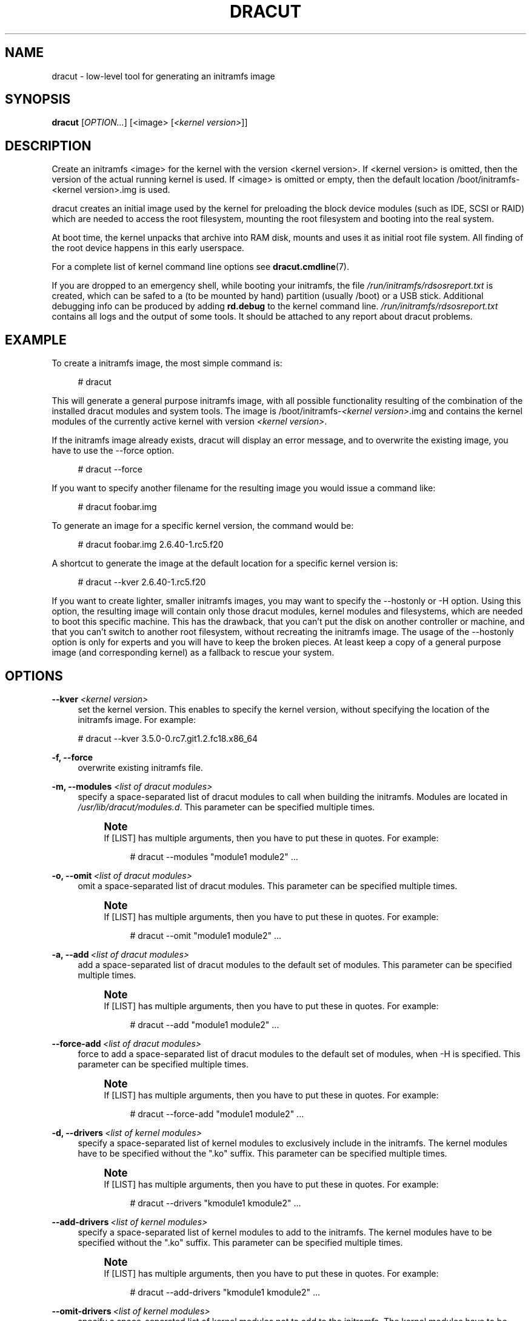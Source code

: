 '\" t
.\"     Title: dracut
.\"    Author: [see the "AUTHORS" section]
.\" Generator: DocBook XSL Stylesheets v1.78.1 <http://docbook.sf.net/>
.\"      Date: 08/20/2013
.\"    Manual: dracut
.\"    Source: dracut
.\"  Language: English
.\"
.TH "DRACUT" "8" "08/20/2013" "dracut" "dracut"
.\" -----------------------------------------------------------------
.\" * Define some portability stuff
.\" -----------------------------------------------------------------
.\" ~~~~~~~~~~~~~~~~~~~~~~~~~~~~~~~~~~~~~~~~~~~~~~~~~~~~~~~~~~~~~~~~~
.\" http://bugs.debian.org/507673
.\" http://lists.gnu.org/archive/html/groff/2009-02/msg00013.html
.\" ~~~~~~~~~~~~~~~~~~~~~~~~~~~~~~~~~~~~~~~~~~~~~~~~~~~~~~~~~~~~~~~~~
.ie \n(.g .ds Aq \(aq
.el       .ds Aq '
.\" -----------------------------------------------------------------
.\" * set default formatting
.\" -----------------------------------------------------------------
.\" disable hyphenation
.nh
.\" disable justification (adjust text to left margin only)
.ad l
.\" -----------------------------------------------------------------
.\" * MAIN CONTENT STARTS HERE *
.\" -----------------------------------------------------------------
.SH "NAME"
dracut \- low\-level tool for generating an initramfs image
.SH "SYNOPSIS"
.sp
\fBdracut\fR [\fIOPTION\&...\fR] [<image> [\fI<kernel version>\fR]]
.SH "DESCRIPTION"
.sp
Create an initramfs <image> for the kernel with the version <kernel version>\&. If <kernel version> is omitted, then the version of the actual running kernel is used\&. If <image> is omitted or empty, then the default location /boot/initramfs\-<kernel version>\&.img is used\&.
.sp
dracut creates an initial image used by the kernel for preloading the block device modules (such as IDE, SCSI or RAID) which are needed to access the root filesystem, mounting the root filesystem and booting into the real system\&.
.sp
At boot time, the kernel unpacks that archive into RAM disk, mounts and uses it as initial root file system\&. All finding of the root device happens in this early userspace\&.
.sp
For a complete list of kernel command line options see \fBdracut\&.cmdline\fR(7)\&.
.sp
If you are dropped to an emergency shell, while booting your initramfs, the file \fI/run/initramfs/rdsosreport\&.txt\fR is created, which can be safed to a (to be mounted by hand) partition (usually /boot) or a USB stick\&. Additional debugging info can be produced by adding \fBrd\&.debug\fR to the kernel command line\&. \fI/run/initramfs/rdsosreport\&.txt\fR contains all logs and the output of some tools\&. It should be attached to any report about dracut problems\&.
.SH "EXAMPLE"
.sp
To create a initramfs image, the most simple command is:
.sp
.if n \{\
.RS 4
.\}
.nf
# dracut
.fi
.if n \{\
.RE
.\}
.sp
This will generate a general purpose initramfs image, with all possible functionality resulting of the combination of the installed dracut modules and system tools\&. The image is /boot/initramfs\-\fI<kernel version>\fR\&.img and contains the kernel modules of the currently active kernel with version \fI<kernel version>\fR\&.
.sp
If the initramfs image already exists, dracut will display an error message, and to overwrite the existing image, you have to use the \-\-force option\&.
.sp
.if n \{\
.RS 4
.\}
.nf
# dracut \-\-force
.fi
.if n \{\
.RE
.\}
.sp
If you want to specify another filename for the resulting image you would issue a command like:
.sp
.if n \{\
.RS 4
.\}
.nf
# dracut foobar\&.img
.fi
.if n \{\
.RE
.\}
.sp
To generate an image for a specific kernel version, the command would be:
.sp
.if n \{\
.RS 4
.\}
.nf
# dracut foobar\&.img 2\&.6\&.40\-1\&.rc5\&.f20
.fi
.if n \{\
.RE
.\}
.sp
A shortcut to generate the image at the default location for a specific kernel version is:
.sp
.if n \{\
.RS 4
.\}
.nf
# dracut \-\-kver 2\&.6\&.40\-1\&.rc5\&.f20
.fi
.if n \{\
.RE
.\}
.sp
If you want to create lighter, smaller initramfs images, you may want to specify the \-\-hostonly or \-H option\&. Using this option, the resulting image will contain only those dracut modules, kernel modules and filesystems, which are needed to boot this specific machine\&. This has the drawback, that you can\(cqt put the disk on another controller or machine, and that you can\(cqt switch to another root filesystem, without recreating the initramfs image\&. The usage of the \-\-hostonly option is only for experts and you will have to keep the broken pieces\&. At least keep a copy of a general purpose image (and corresponding kernel) as a fallback to rescue your system\&.
.SH "OPTIONS"
.PP
\fB\-\-kver\fR \fI<kernel version>\fR
.RS 4
set the kernel version\&. This enables to specify the kernel version, without specifying the location of the initramfs image\&. For example:
.RE
.sp
.if n \{\
.RS 4
.\}
.nf
# dracut \-\-kver 3\&.5\&.0\-0\&.rc7\&.git1\&.2\&.fc18\&.x86_64
.fi
.if n \{\
.RE
.\}
.PP
\fB\-f, \-\-force\fR
.RS 4
overwrite existing initramfs file\&.
.RE
.PP
\fB\-m, \-\-modules\fR \fI<list of dracut modules>\fR
.RS 4
specify a space\-separated list of dracut modules to call when building the initramfs\&. Modules are located in
\fI/usr/lib/dracut/modules\&.d\fR\&. This parameter can be specified multiple times\&.
.if n \{\
.sp
.\}
.RS 4
.it 1 an-trap
.nr an-no-space-flag 1
.nr an-break-flag 1
.br
.ps +1
\fBNote\fR
.ps -1
.br
If [LIST] has multiple arguments, then you have to put these in quotes\&. For example:
.sp
.if n \{\
.RS 4
.\}
.nf
# dracut \-\-modules "module1 module2"  \&.\&.\&.
.fi
.if n \{\
.RE
.\}
.sp .5v
.RE
.RE
.PP
\fB\-o, \-\-omit\fR\ \&\fI<list of dracut modules>\fR
.RS 4
omit a space\-separated list of dracut modules\&. This parameter can be specified multiple times\&.
.if n \{\
.sp
.\}
.RS 4
.it 1 an-trap
.nr an-no-space-flag 1
.nr an-break-flag 1
.br
.ps +1
\fBNote\fR
.ps -1
.br
If [LIST] has multiple arguments, then you have to put these in quotes\&. For example:
.sp
.if n \{\
.RS 4
.\}
.nf
# dracut \-\-omit "module1 module2"  \&.\&.\&.
.fi
.if n \{\
.RE
.\}
.sp .5v
.RE
.RE
.PP
\fB\-a, \-\-add\fR\ \&\fI<list of dracut modules>\fR
.RS 4
add a space\-separated list of dracut modules to the default set of modules\&. This parameter can be specified multiple times\&.
.if n \{\
.sp
.\}
.RS 4
.it 1 an-trap
.nr an-no-space-flag 1
.nr an-break-flag 1
.br
.ps +1
\fBNote\fR
.ps -1
.br
If [LIST] has multiple arguments, then you have to put these in quotes\&. For example:
.sp
.if n \{\
.RS 4
.\}
.nf
# dracut \-\-add "module1 module2"  \&.\&.\&.
.fi
.if n \{\
.RE
.\}
.sp .5v
.RE
.RE
.PP
\fB\-\-force\-add\fR\ \&\fI<list of dracut modules>\fR
.RS 4
force to add a space\-separated list of dracut modules to the default set of modules, when \-H is specified\&. This parameter can be specified multiple times\&.
.if n \{\
.sp
.\}
.RS 4
.it 1 an-trap
.nr an-no-space-flag 1
.nr an-break-flag 1
.br
.ps +1
\fBNote\fR
.ps -1
.br
If [LIST] has multiple arguments, then you have to put these in quotes\&. For example:
.sp
.if n \{\
.RS 4
.\}
.nf
# dracut \-\-force\-add "module1 module2"  \&.\&.\&.
.fi
.if n \{\
.RE
.\}
.sp .5v
.RE
.RE
.PP
\fB\-d, \-\-drivers\fR\ \&\fI<list of kernel modules>\fR
.RS 4
specify a space\-separated list of kernel modules to exclusively include in the initramfs\&. The kernel modules have to be specified without the "\&.ko" suffix\&. This parameter can be specified multiple times\&.
.if n \{\
.sp
.\}
.RS 4
.it 1 an-trap
.nr an-no-space-flag 1
.nr an-break-flag 1
.br
.ps +1
\fBNote\fR
.ps -1
.br
If [LIST] has multiple arguments, then you have to put these in quotes\&. For example:
.sp
.if n \{\
.RS 4
.\}
.nf
# dracut \-\-drivers "kmodule1 kmodule2"  \&.\&.\&.
.fi
.if n \{\
.RE
.\}
.sp .5v
.RE
.RE
.PP
\fB\-\-add\-drivers\fR\ \&\fI<list of kernel modules>\fR
.RS 4
specify a space\-separated list of kernel modules to add to the initramfs\&. The kernel modules have to be specified without the "\&.ko" suffix\&. This parameter can be specified multiple times\&.
.if n \{\
.sp
.\}
.RS 4
.it 1 an-trap
.nr an-no-space-flag 1
.nr an-break-flag 1
.br
.ps +1
\fBNote\fR
.ps -1
.br
If [LIST] has multiple arguments, then you have to put these in quotes\&. For example:
.sp
.if n \{\
.RS 4
.\}
.nf
# dracut \-\-add\-drivers "kmodule1 kmodule2"  \&.\&.\&.
.fi
.if n \{\
.RE
.\}
.sp .5v
.RE
.RE
.PP
\fB\-\-omit\-drivers\fR\ \&\fI<list of kernel modules>\fR
.RS 4
specify a space\-separated list of kernel modules not to add to the initramfs\&. The kernel modules have to be specified without the "\&.ko" suffix\&. This parameter can be specified multiple times\&.
.if n \{\
.sp
.\}
.RS 4
.it 1 an-trap
.nr an-no-space-flag 1
.nr an-break-flag 1
.br
.ps +1
\fBNote\fR
.ps -1
.br
If [LIST] has multiple arguments, then you have to put these in quotes\&. For example:
.sp
.if n \{\
.RS 4
.\}
.nf
# dracut \-\-omit\-drivers "kmodule1 kmodule2"  \&.\&.\&.
.fi
.if n \{\
.RE
.\}
.sp .5v
.RE
.RE
.PP
\fB\-\-filesystems\fR\ \&\fI<list of filesystems>\fR
.RS 4
specify a space\-separated list of kernel filesystem modules to exclusively include in the generic initramfs\&. This parameter can be specified multiple times\&.
.if n \{\
.sp
.\}
.RS 4
.it 1 an-trap
.nr an-no-space-flag 1
.nr an-break-flag 1
.br
.ps +1
\fBNote\fR
.ps -1
.br
If [LIST] has multiple arguments, then you have to put these in quotes\&. For example:
.sp
.if n \{\
.RS 4
.\}
.nf
# dracut \-\-filesystems "filesystem1 filesystem2"  \&.\&.\&.
.fi
.if n \{\
.RE
.\}
.sp .5v
.RE
.RE
.PP
\fB\-k, \-\-kmoddir\fR\ \&\fI<kernel directory>\fR
.RS 4
specify the directory, where to look for kernel modules
.RE
.PP
\fB\-\-fwdir\fR\ \&\fI<dir>[:<dir>\&...]++\fR
.RS 4
specify additional directories, where to look for firmwares\&. This parameter can be specified multiple times\&.
.RE
.PP
\fB\-\-kernel\-cmdline <parameters>\fR
.RS 4
specify default kernel command line parameters
.RE
.PP
\fB\-\-kernel\-only\fR
.RS 4
only install kernel drivers and firmware files
.RE
.PP
\fB\-\-no\-kernel\fR
.RS 4
do not install kernel drivers and firmware files
.RE
.PP
\fB\-\-early\-microcode\fR
.RS 4
Combine early microcode with ramdisk
.RE
.PP
\fB\-\-no\-early\-microcode\fR
.RS 4
Do not combine early microcode with ramdisk
.RE
.PP
\fB\-\-print\-cmdline\fR
.RS 4
print the kernel command line for the current disk layout
.RE
.PP
\fB\-\-mdadmconf\fR
.RS 4
include local
\fI/etc/mdadm\&.conf\fR
.RE
.PP
\fB\-\-nomdadmconf\fR
.RS 4
do not include local
\fI/etc/mdadm\&.conf\fR
.RE
.PP
\fB\-\-lvmconf\fR
.RS 4
include local
\fI/etc/lvm/lvm\&.conf\fR
.RE
.PP
\fB\-\-nolvmconf\fR
.RS 4
do not include local
\fI/etc/lvm/lvm\&.conf\fR
.RE
.PP
\fB\-\-fscks\fR [LIST]
.RS 4
add a space\-separated list of fsck tools, in addition to
\fIdracut\&.conf\fR\*(Aqs specification; the installation is opportunistic (non\-existing tools are ignored)
.if n \{\
.sp
.\}
.RS 4
.it 1 an-trap
.nr an-no-space-flag 1
.nr an-break-flag 1
.br
.ps +1
\fBNote\fR
.ps -1
.br
If [LIST] has multiple arguments, then you have to put these in quotes\&. For example:
.sp
.if n \{\
.RS 4
.\}
.nf
# dracut \-\-fscks "fsck\&.foo barfsck"  \&.\&.\&.
.fi
.if n \{\
.RE
.\}
.sp .5v
.RE
.RE
.PP
\fB\-\-nofscks\fR
.RS 4
inhibit installation of any fsck tools
.RE
.PP
\fB\-\-strip\fR
.RS 4
strip binaries in the initramfs (default)
.RE
.PP
\fB\-\-nostrip\fR
.RS 4
do not strip binaries in the initramfs
.RE
.PP
\fB\-\-hardlink\fR
.RS 4
hardlink files in the initramfs (default)
.RE
.PP
\fB\-\-nohardlink\fR
.RS 4
do not hardlink files in the initramfs
.RE
.PP
\fB\-\-prefix\fR\ \&\fI<dir>\fR
.RS 4
prefix initramfs files with the specified directory
.RE
.PP
\fB\-\-noprefix\fR
.RS 4
do not prefix initramfs files (default)
.RE
.PP
\fB\-h, \-\-help\fR
.RS 4
display help text and exit\&.
.RE
.PP
\fB\-\-debug\fR
.RS 4
output debug information of the build process
.RE
.PP
\fB\-v, \-\-verbose\fR
.RS 4
increase verbosity level (default is info(4))
.RE
.PP
\fB\-q, \-\-quiet\fR
.RS 4
decrease verbosity level (default is info(4))
.RE
.PP
\fB\-c, \-\-conf\fR\ \&\fI<dracut configuration file>\fR
.RS 4
specify configuration file to use\&.
.sp
Default:
\fI/etc/dracut\&.conf\fR
.RE
.PP
\fB\-\-confdir\fR\ \&\fI<configuration directory>\fR
.RS 4
specify configuration directory to use\&.
.sp
Default:
\fI/etc/dracut\&.conf\&.d\fR
.RE
.PP
\fB\-\-tmpdir\fR\ \&\fI<temporary directory>\fR
.RS 4
specify temporary directory to use\&.
.sp
Default:
\fI/var/tmp\fR
.RE
.PP
\fB\-\-sshkey\fR\ \&\fI<sshkey file>\fR
.RS 4
ssh key file used with ssh\-client module\&.
.RE
.PP
\fB\-l, \-\-local\fR
.RS 4
activates the local mode\&. dracut will use modules from the current working directory instead of the system\-wide installed modules in
\fI/usr/lib/dracut/modules\&.d\fR\&. This is useful when running dracut from a git checkout\&.
.RE
.PP
\fB\-H, \-\-hostonly\fR
.RS 4
Host\-Only mode: Install only what is needed for booting the local host instead of a generic host and generate host\-specific configuration\&.
.if n \{\
.sp
.\}
.RS 4
.it 1 an-trap
.nr an-no-space-flag 1
.nr an-break-flag 1
.br
.ps +1
\fBWarning\fR
.ps -1
.br
If chrooted to another root other than the real root device, use "\-\-fstab" and provide a valid
\fI/etc/fstab\fR\&.
.sp .5v
.RE
.RE
.PP
\fB\-N, \-\-no\-hostonly\fR
.RS 4
Disable Host\-Only mode
.RE
.PP
\fB\-\-persistent\-policy\fR\ \&\fI<policy>\fR
.RS 4
Use
\fI<policy>\fR
to address disks and partitions\&.
\fI<policy>\fR
can be any directory name found in /dev/disk\&. E\&.g\&. "by\-uuid", "by\-label"
.RE
.PP
\fB\-\-fstab\fR
.RS 4
Use
\fI/etc/fstab\fR
instead of
\fI/proc/self/mountinfo\fR\&.
.RE
.PP
\fB\-\-add\-fstab\fR\ \&_<filename>_\ \&
.RS 4
Add entries of
\fI<filename>\fR
to the initramfs /etc/fstab\&.
.RE
.PP
\fB\-\-mount\fR\ \&"\fI<device>\fR \fI<mountpoint>\fR \fI<filesystem type>\fR \fI<filesystem options>\fR"
.RS 4
Mount
\fI<device>\fR
on
\fI<mountpoint>\fR
with
\fI<filesystem type>\fR
and
\fI<filesystem options>\fR
in the initramfs
.RE
.PP
\fB\-\-add\-device\fR \fI<device>\fR
.RS 4
Bring up
\fI<device>\fR
in initramfs,
\fI<device>\fR
should be the device name\&. This can be useful in hostonly mode for resume support when your swap is on LVM or an encrypted partition\&. [NB \-\-device can be used for compatibility with earlier releases]
.RE
.PP
\fB\-i, \-\-include\fR\ \&\fI<SOURCE>_\ \&_<TARGET>\fR
.RS 4
include the files in the SOURCE directory into the TARGET directory in the final initramfs\&. If SOURCE is a file, it will be installed to TARGET in the final initramfs\&. This parameter can be specified multiple times\&.
.RE
.PP
\fB\-I, \-\-install\fR\ \&\fI<file list>\fR
.RS 4
install the space separated list of files into the initramfs\&.
.if n \{\
.sp
.\}
.RS 4
.it 1 an-trap
.nr an-no-space-flag 1
.nr an-break-flag 1
.br
.ps +1
\fBNote\fR
.ps -1
.br
If [LIST] has multiple arguments, then you have to put these in quotes\&. For example:
.sp
.if n \{\
.RS 4
.\}
.nf
# dracut \-\-install "/bin/foo /sbin/bar"  \&.\&.\&.
.fi
.if n \{\
.RE
.\}
.sp .5v
.RE
.RE
.PP
\fB\-\-gzip\fR
.RS 4
Compress the generated initramfs using gzip\&. This will be done by default, unless another compression option or \-\-no\-compress is passed\&. Equivalent to "\-\-compress=gzip \-9"
.RE
.PP
\fB\-\-bzip2\fR
.RS 4
Compress the generated initramfs using bzip2\&.
.if n \{\
.sp
.\}
.RS 4
.it 1 an-trap
.nr an-no-space-flag 1
.nr an-break-flag 1
.br
.ps +1
\fBWarning\fR
.ps -1
.br
Make sure your kernel has bzip2 decompression support compiled in, otherwise you will not be able to boot\&. Equivalent to "\-\-compress=bzip2"
.sp .5v
.RE
.RE
.PP
\fB\-\-lzma\fR
.RS 4
Compress the generated initramfs using lzma\&.
.if n \{\
.sp
.\}
.RS 4
.it 1 an-trap
.nr an-no-space-flag 1
.nr an-break-flag 1
.br
.ps +1
\fBWarning\fR
.ps -1
.br
Make sure your kernel has lzma decompression support compiled in, otherwise you will not be able to boot\&. Equivalent to "lzma \-\-compress=lzma \-9"
.sp .5v
.RE
.RE
.PP
\fB\-\-xz\fR
.RS 4
Compress the generated initramfs using xz\&.
.if n \{\
.sp
.\}
.RS 4
.it 1 an-trap
.nr an-no-space-flag 1
.nr an-break-flag 1
.br
.ps +1
\fBWarning\fR
.ps -1
.br
Make sure your kernel has xz decompression support compiled in, otherwise you will not be able to boot\&. Equivalent to "lzma \-\-compress=xz \-\-check=crc32 \-\-lzma2=dict=1MiB"
.sp .5v
.RE
.RE
.PP
\fB\-\-compress\fR\ \&\fI<compressor>\fR
.RS 4
Compress the generated initramfs using the passed compression program\&. If you pass it just the name of a compression program, it will call that program with known\-working arguments\&. If you pass a quoted string with arguments, it will be called with exactly those arguments\&. Depending on what you pass, this may result in an initramfs that the kernel cannot decompress\&.
.RE
.PP
\fB\-\-no\-compress\fR
.RS 4
Do not compress the generated initramfs\&. This will override any other compression options\&.
.RE
.PP
\fB\-\-list\-modules\fR
.RS 4
List all available dracut modules\&.
.RE
.PP
\fB\-M, \-\-show\-modules\fR
.RS 4
Print included module\(cqs name to standard output during build\&.
.RE
.PP
\fB\-\-keep\fR
.RS 4
Keep the initramfs temporary directory for debugging purposes\&.
.RE
.PP
\fB\-\-printsize\fR
.RS 4
Print out the module install size
.RE
.sp
\fB\-\-profile\fR: Output profile information of the build process
.sp
\fB\-\-ro\-mnt\fR: Mount / and /usr read\-only by default\&.
.PP
\fB\-L, \-\-stdlog\fR\ \&\fI<level>\fR
.RS 4
[0\-6] Specify logging level (to standard error)
.RE
.sp
.if n \{\
.RS 4
.\}
.nf
          0 \- suppress any messages
          1 \- only fatal errors
          2 \- all errors
          3 \- warnings
          4 \- info
          5 \- debug info (here starts lots of output)
          6 \- trace info (and even more)
.fi
.if n \{\
.RE
.\}
.PP
\fB\-\-regenerate\-all\fR
.RS 4
Regenerate all initramfs images at the default location with the kernel versions found on the system\&. Additional parameters are passed through\&.
.RE
.SH "FILES"
.PP
\fI/var/log/dracut\&.log\fR
.RS 4
logfile of initramfs image creation
.RE
.PP
\fI/tmp/dracut\&.log\fR
.RS 4
logfile of initramfs image creation, if
\fI/var/log/dracut\&.log\fR
is not writable
.RE
.PP
\fI/etc/dracut\&.conf\fR
.RS 4
see dracut\&.conf5
.RE
.PP
\fI/etc/dracut\&.conf\&.d/*\&.conf\fR
.RS 4
see dracut\&.conf5
.RE
.PP
\fI/usr/lib/dracut/dracut\&.conf\&.d/*\&.conf\fR
.RS 4
see dracut\&.conf5
.RE
.SS "Configuration in the initramfs"
.PP
\fI/etc/conf\&.d/\fR
.RS 4
Any files found in
\fI/etc/conf\&.d/\fR
will be sourced in the initramfs to set initial values\&. Command line options will override these values set in the configuration files\&.
.RE
.PP
\fI/etc/cmdline\fR
.RS 4
Can contain additional command line options\&. Deprecated, better use /etc/cmdline\&.d/*\&.conf\&.
.RE
.PP
_/etc/cmdline\&.d/*\&.conf
.RS 4
Can contain additional command line options\&.
.RE
.SH "AVAILABILITY"
.sp
The dracut command is part of the dracut package and is available from \m[blue]\fBhttps://dracut\&.wiki\&.kernel\&.org\fR\m[]
.SH "AUTHORS"
.sp
Harald Hoyer
.sp
Victor Lowther
.sp
Philippe Seewer
.sp
Warren Togami
.sp
Amadeusz Żołnowski
.sp
Jeremy Katz
.sp
David Dillow
.sp
Will Woods
.SH "SEE ALSO"
.sp
\fBdracut\&.cmdline\fR(7) \fBdracut\&.conf\fR(5)
